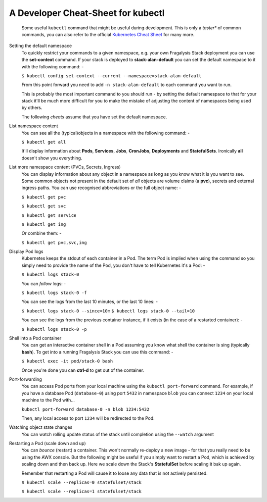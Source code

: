 ###################################
A Developer Cheat-Sheet for kubectl
###################################

.. epigraph::

    Some useful ``kubectl`` command that might be useful during development.
    This is only a *taster** of common commands, you can also refer to the
    official `Kubernetes Cheat Sheet`_ for many more.

Setting the default namespace
    To quickly restrict your commands to a given namespace, e.g.
    your own Fragalysis Stack deployment you can use the **set-context**
    command. If your stack is deployed to **stack-alan-default** you can set the
    default namespace to it with the following command: -

    ``$ kubectl config set-context --current --namespace=stack-alan-default``

    From this point forward you need to add ``-n stack-alan-default`` to each
    command you want to run.

    This is probably the most important command to you should run - by setting
    the default namespace to that for your stack it'll be much more difficult
    for you to make the mistake of adjusting the content of namespaces
    being used by others.

    The following *cheats* assume that you have set the default namespace.

List namespace content
    You can see all the (typical)objects in a namespace with the following
    command: -

    ``$ kubectl get all``

    It'll display information about **Pods**, **Services**, **Jobs**,
    **CronJobs**, **Deployments** and **StatefulSets**. Ironically **all**
    doesn't show you everything.

List more namespace content (PVCs, Secrets, Ingress)
    You can display information about any object in a namespace as long as you
    know what it is you want to see. Some common objects not present in the
    default set of *all* objects are volume claims (a **pvc**), secrets
    and external ingress paths. You can use recognised abbreviations or the
    full object name: -

    ``$ kubectl get pvc``

    ``$ kubectl get svc``

    ``$ kubectl get service``

    ``$ kubectl get ing``

    Or combine them: -

    ``$ kubectl get pvc,svc,ing``

Display Pod logs
    Kubernetes keeps the stdout of each container in a Pod. The term Pod
    is implied when using the command so you simply need to provide the name
    of the Pod, you don't have to tell Kubernetes it's a Pod: -

    ``$ kubectl logs stack-0``

    You can *follow* logs: -

    ``$ kubectl logs stack-0 -f``

    You can see the logs from the last 10 minutes, or the last 10 lines: -

    ``$ kubectl logs stack-0 --since=10m``
    ``$ kubectl logs stack-0 --tail=10``

    You can see the logs from the previous container instance, if it exists
    (in the case of a restarted container): -

    ``$ kubectl logs stack-0 -p``

Shell into a Pod container
    You can get an interactive container shell in a Pod assuming you know what
    shell the container is sing (typically **bash**). To get into a running
    Fragalysis Stack you can use this command: -

    ``$ kubectl exec -it pod/stack-0 bash``

    Once you're done you can **ctrl-d** to get out of the container.

Port-forwarding
    You can access Pod ports from your local machine using the
    ``kubectl port-forward`` command. For example, if you have a database
    Pod (``database-0``) using port ``5432`` in namespace ``blob``
    you can connect ``1234`` on your local machine to the Pod with...

    ``kubectl port-forward database-0 -n blob 1234:5432``

    Then, any local access to port ``1234`` will be redirected to the
    Pod.

Watching object state changes
    You can watch rolling update status of the stack until completion
    using the ``--watch`` argument

Restarting a Pod (scale down and up)
    You can *bounce* (restart) a container. This won't normally re-deploy a
    new image - for that you really need to be using the AWX console.
    But the following might be useful if you simply want to restart a Pod,
    which is achieved by scaling down and then back up. Here we scale down
    the Stack's **StatefulSet** before scaling it bak up again.

    Remember that restarting a Pod will cause it to loose any data
    that is not actively persisted.

    ``$ kubectl scale --replicas=0 statefulset/stack``

    ``$ kubectl scale --replicas=1 statefulset/stack``

.. _kubernetes cheat sheet: https://kubernetes.io/docs/reference/kubectl/cheatsheet/


